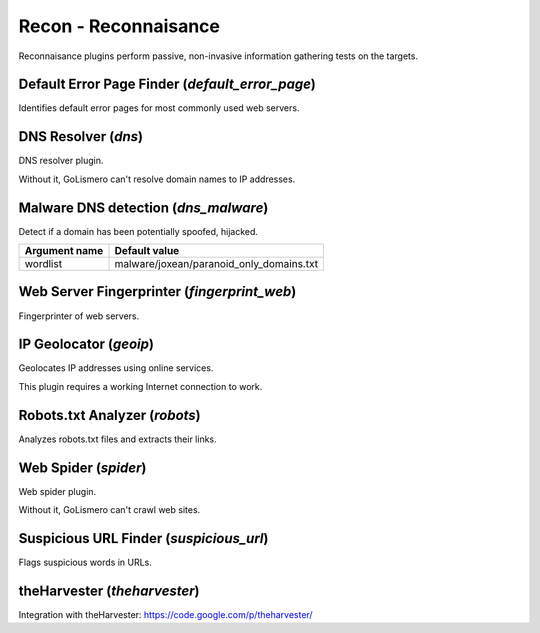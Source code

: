 Recon - Reconnaisance
*********************

Reconnaisance plugins perform passive, non-invasive information gathering tests on the targets.

Default Error Page Finder (*default_error_page*)
================================================

Identifies default error pages for most commonly used web servers.

DNS Resolver (*dns*)
====================

DNS resolver plugin.

Without it, GoLismero can't resolve domain names to IP addresses.

Malware DNS detection (*dns_malware*)
=====================================

Detect if a domain has been potentially spoofed, hijacked.

================= ========================================
**Argument name** **Default value**
----------------- ----------------------------------------
wordlist          malware/joxean/paranoid_only_domains.txt
================= ========================================

Web Server Fingerprinter (*fingerprint_web*)
============================================

Fingerprinter of web servers.

IP Geolocator (*geoip*)
=======================

Geolocates IP addresses using online services.

This plugin requires a working Internet connection to work.

Robots.txt Analyzer (*robots*)
==============================

Analyzes robots.txt files and extracts their links.

Web Spider (*spider*)
=====================

Web spider plugin.

Without it, GoLismero can't crawl web sites.

Suspicious URL Finder (*suspicious_url*)
========================================

Flags suspicious words in URLs.

theHarvester (*theharvester*)
=============================

Integration with theHarvester: https://code.google.com/p/theharvester/

